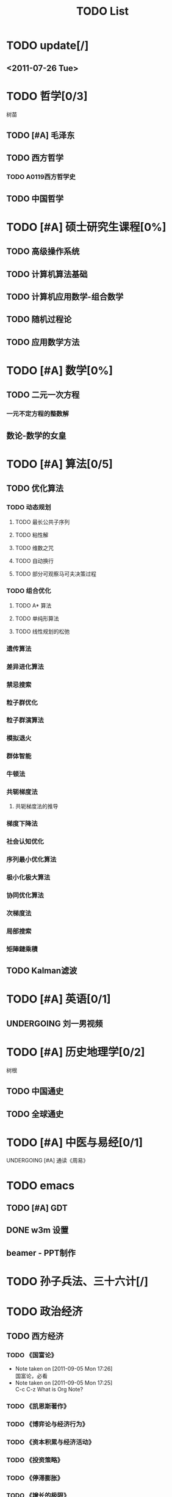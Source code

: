 # -*- org -*-

# Time-stamp: <2011-09-23 09:42:10 Friday by ldw>

#+OPTIONS: ^:nil author:nil timestamp:nil creator:nil

#+STARTUP: indent overview

#+STYLE: <link rel="stylesheet" type="text/css" href="css/org.css" />

#+title:TODO List

* TODO update[/]

** <2011-07-26 Tue>

* TODO 哲学[0/3]
树苗
** TODO [#A] 毛泽东
** TODO 西方哲学
*** TODO A0119西方哲学史
** TODO 中国哲学

* TODO [#A] 硕士研究生课程[0%]
** TODO 高级操作系统
** TODO 计算机算法基础
** TODO 计算机应用数学-组合数学
** TODO 随机过程论
** TODO 应用数学方法
* TODO [#A] 数学[0%]

** TODO 二元一次方程

*** 一元不定方程的整数解

** 数论-数学的女皇
* TODO [#A] 算法[0/5]

** TODO 优化算法

*** TODO 动态规划

**** TODO 最长公共子序列

**** TODO 粘性解

**** TODO 维数之咒

**** TODO 自动换行

**** TODO 部分可观察马可夫决策过程

*** TODO 组合优化

**** TODO A* 算法

**** TODO 单纯形算法

**** TODO 线性规划的松弛

*** 遗传算法

*** 差异进化算法

*** 禁忌搜索

*** 粒子群优化

*** 粒子群演算法

*** 模拟退火

*** 群体智能

*** 牛顿法


*** 共轭梯度法

**** 共轭梯度法的推导

*** 梯度下降法

*** 社会认知优化

*** 序列最小优化算法

*** 极小化极大算法

*** 协同优化算法

*** 次梯度法

*** 局部搜索

*** 矩陣鏈乘積

** TODO Kalman滤波
  
* TODO [#A] 英语[0/1]
** UNDERGOING 刘一男视频
* TODO [#A] 历史地理学[0/2]
树根

** TODO 中国通史
** TODO 全球通史

* TODO [#A] 中医与易经[0/1]

***** UNDERGOING [#A] 通读《周易》

* TODO emacs
** TODO [#A] GDT
** DONE w3m 设置
   CLOSED: [2011-07-25 Mon 18:13]


** beamer - PPT制作
* TODO 孙子兵法、三十六计[/]

* TODO 政治经济
** TODO 西方经济

*** TODO 《国富论》
- Note taken on [2011-09-05 Mon 17:26] \\
  国富论，必看
- Note taken on [2011-09-05 Mon 17:25] \\
  C-c C-z
  What is Org Note?
*** TODO 《凯恩斯著作》
*** TODO 《博弈论与经济行为》
*** TODO 《资本积累与经济活动》
*** TODO 《投资策略》
*** TODO 《停滞膨胀》
*** TODO 《增长的极限》
*** TODO 《国际生产与跨国企业》
** TODO 《黄金游戏》
** UNDERGOING 中国经济简史
** TODO 马克思主义政治经济学
* TODO 临时[2/11]
** TODO [#A] 学习emacs orgmode的表格和特殊字符的输入。
** <2011-07-24 Sun 08:54>
*** DONE 添加中国地图和世界地图的背景
    CLOSED: [2011-07-24 Sun 09:48]
    - CLOSING NOTE [2011-07-24 Sun 09:49] \\
      将世界地图和中国地图用gimp裁剪并绽放后作为桌面
** TODO 整理金鸿评论的近期文章(Latex)
** CANCELED 命令行音乐播放器xmm2
CLOSED: [2011-08-20 Sat 08:45]
** DONE Apache服务器设置
CLOSED: [2011-08-02 Tue 17:29]
** 歌曲
*** 《伽蓝雨》
** TODO 《军情观察室》
*** <2011-07-31 Sun>
航母：训练和实验
蛟龙号：超过5千米，实验于东北太平洋
运九
    
** TODO Apache+php+mysql
** TODO grep与find学习

*** info grep ; info find

** TODO w3m 天气预报设置

** TODO rhythmbox 能显示歌词吗?
** 消耗时间

*** TODO 电影
**** TODO 《史密斯夫妇》
**** TODO 《刀》，赵文卓，徐克
*** 小说

*** 博客

** TODO <2011-08-20 Sat>[0/4]

*** TODO 科学态度
*** TODO 优化的意义和发展
*** TODO 心态
*** TODO 毛泽东评论[金鸿、占豪、会同天下、刀口、migel、龙凯锋、]

